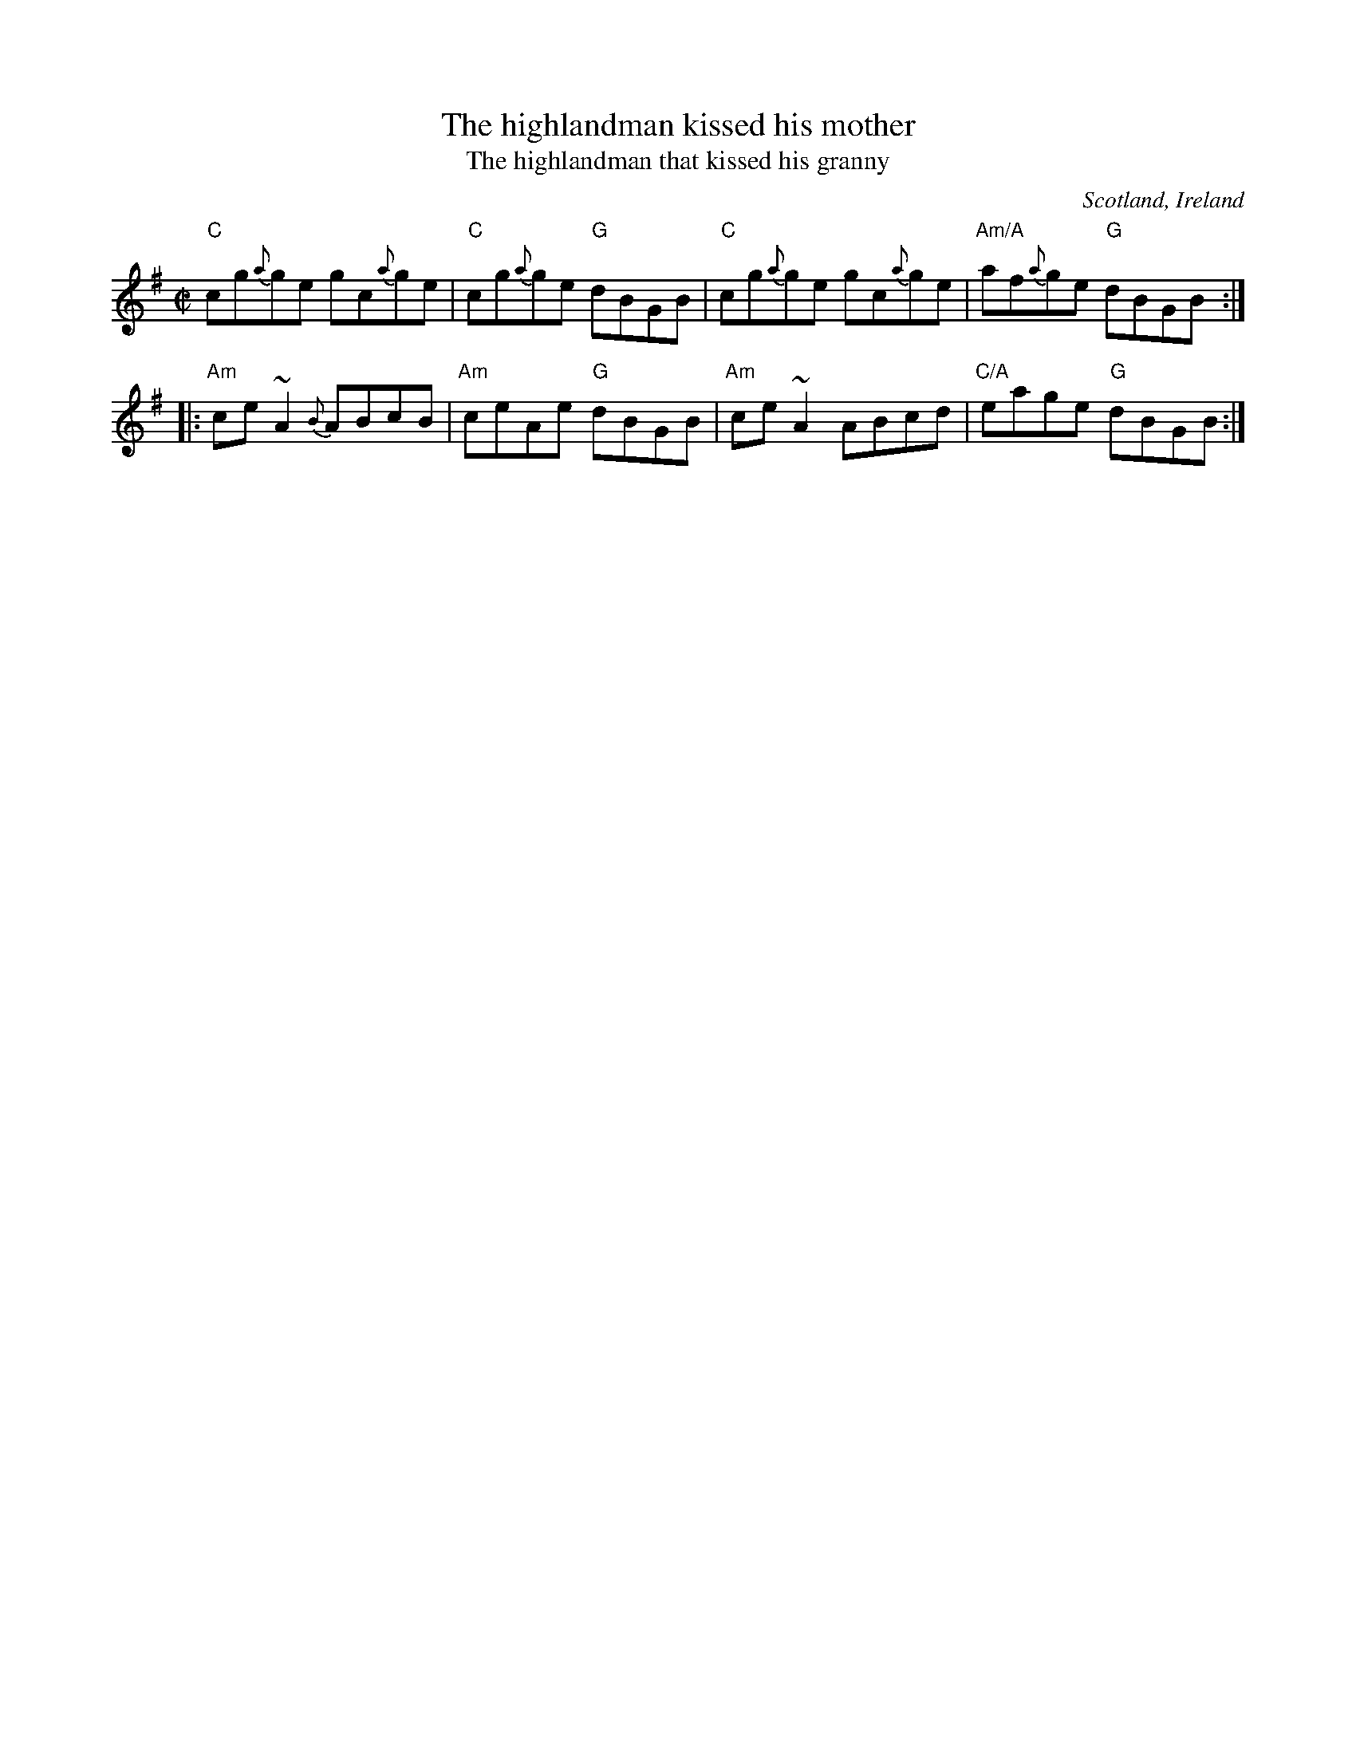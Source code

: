 X:374
T:The highlandman kissed his mother
T:The highlandman that kissed his granny
R:Reel
O:Scotland, Ireland
D:Altan: Horse with a Heart
D:Tommy Peoples Demo tape - 197?
B:Kerr's First p7
B:The Skye Collection
S:My arrangement from various sources
Z:Transcription, arrangement, chords:Mike Long
M:C|
L:1/8
K:G
"C"cg{a}ge gc{a}ge|"C"cg{a}ge "G"dBGB|\
"C"cg{a}ge gc{a}ge|"Am/A"af{a}ge "G"dBGB:|
|:"Am"ce~A2 {B}ABcB|"Am"ceAe "G"dBGB|\
"Am"ce~A2 ABcd|"C/A"eage "G"dBGB:|
